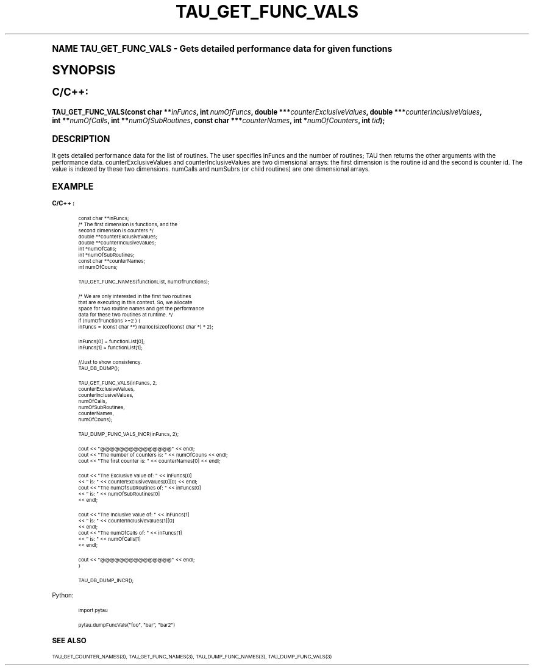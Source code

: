 .\"     Title: TAU_GET_FUNC_VALS
.\"    Author: [FIXME: author] [see http://docbook.sf.net/el/author]
.\" Generator: DocBook XSL Stylesheets v1.74.0 <http://docbook.sf.net/>
.\"      Date: 11/06/2009
.\"    Manual: Tau API
.\"    Source: [FIXME: source]
.\"  Language: English
.\"
.TH "TAU_GET_FUNC_VALS" "3" "11/06/2009" "[FIXME: source]" "Tau API"
.\" -----------------------------------------------------------------
.\" * (re)Define some macros
.\" -----------------------------------------------------------------
.\" ~~~~~~~~~~~~~~~~~~~~~~~~~~~~~~~~~~~~~~~~~~~~~~~~~~~~~~~~~~~~~~~~~
.\" toupper - uppercase a string (locale-aware)
.\" ~~~~~~~~~~~~~~~~~~~~~~~~~~~~~~~~~~~~~~~~~~~~~~~~~~~~~~~~~~~~~~~~~
.de toupper
.tr aAbBcCdDeEfFgGhHiIjJkKlLmMnNoOpPqQrRsStTuUvVwWxXyYzZ
\\$*
.tr aabbccddeeffgghhiijjkkllmmnnooppqqrrssttuuvvwwxxyyzz
..
.\" ~~~~~~~~~~~~~~~~~~~~~~~~~~~~~~~~~~~~~~~~~~~~~~~~~~~~~~~~~~~~~~~~~
.\" SH-xref - format a cross-reference to an SH section
.\" ~~~~~~~~~~~~~~~~~~~~~~~~~~~~~~~~~~~~~~~~~~~~~~~~~~~~~~~~~~~~~~~~~
.de SH-xref
.ie n \{\
.\}
.toupper \\$*
.el \{\
\\$*
.\}
..
.\" ~~~~~~~~~~~~~~~~~~~~~~~~~~~~~~~~~~~~~~~~~~~~~~~~~~~~~~~~~~~~~~~~~
.\" SH - level-one heading that works better for non-TTY output
.\" ~~~~~~~~~~~~~~~~~~~~~~~~~~~~~~~~~~~~~~~~~~~~~~~~~~~~~~~~~~~~~~~~~
.de1 SH
.\" put an extra blank line of space above the head in non-TTY output
.if t \{\
.sp 1
.\}
.sp \\n[PD]u
.nr an-level 1
.set-an-margin
.nr an-prevailing-indent \\n[IN]
.fi
.in \\n[an-margin]u
.ti 0
.HTML-TAG ".NH \\n[an-level]"
.it 1 an-trap
.nr an-no-space-flag 1
.nr an-break-flag 1
\." make the size of the head bigger
.ps +3
.ft B
.ne (2v + 1u)
.ie n \{\
.\" if n (TTY output), use uppercase
.toupper \\$*
.\}
.el \{\
.nr an-break-flag 0
.\" if not n (not TTY), use normal case (not uppercase)
\\$1
.in \\n[an-margin]u
.ti 0
.\" if not n (not TTY), put a border/line under subheading
.sp -.6
\l'\n(.lu'
.\}
..
.\" ~~~~~~~~~~~~~~~~~~~~~~~~~~~~~~~~~~~~~~~~~~~~~~~~~~~~~~~~~~~~~~~~~
.\" SS - level-two heading that works better for non-TTY output
.\" ~~~~~~~~~~~~~~~~~~~~~~~~~~~~~~~~~~~~~~~~~~~~~~~~~~~~~~~~~~~~~~~~~
.de1 SS
.sp \\n[PD]u
.nr an-level 1
.set-an-margin
.nr an-prevailing-indent \\n[IN]
.fi
.in \\n[IN]u
.ti \\n[SN]u
.it 1 an-trap
.nr an-no-space-flag 1
.nr an-break-flag 1
.ps \\n[PS-SS]u
\." make the size of the head bigger
.ps +2
.ft B
.ne (2v + 1u)
.if \\n[.$] \&\\$*
..
.\" ~~~~~~~~~~~~~~~~~~~~~~~~~~~~~~~~~~~~~~~~~~~~~~~~~~~~~~~~~~~~~~~~~
.\" BB/BE - put background/screen (filled box) around block of text
.\" ~~~~~~~~~~~~~~~~~~~~~~~~~~~~~~~~~~~~~~~~~~~~~~~~~~~~~~~~~~~~~~~~~
.de BB
.if t \{\
.sp -.5
.br
.in +2n
.ll -2n
.gcolor red
.di BX
.\}
..
.de EB
.if t \{\
.if "\\$2"adjust-for-leading-newline" \{\
.sp -1
.\}
.br
.di
.in
.ll
.gcolor
.nr BW \\n(.lu-\\n(.i
.nr BH \\n(dn+.5v
.ne \\n(BHu+.5v
.ie "\\$2"adjust-for-leading-newline" \{\
\M[\\$1]\h'1n'\v'+.5v'\D'P \\n(BWu 0 0 \\n(BHu -\\n(BWu 0 0 -\\n(BHu'\M[]
.\}
.el \{\
\M[\\$1]\h'1n'\v'-.5v'\D'P \\n(BWu 0 0 \\n(BHu -\\n(BWu 0 0 -\\n(BHu'\M[]
.\}
.in 0
.sp -.5v
.nf
.BX
.in
.sp .5v
.fi
.\}
..
.\" ~~~~~~~~~~~~~~~~~~~~~~~~~~~~~~~~~~~~~~~~~~~~~~~~~~~~~~~~~~~~~~~~~
.\" BM/EM - put colored marker in margin next to block of text
.\" ~~~~~~~~~~~~~~~~~~~~~~~~~~~~~~~~~~~~~~~~~~~~~~~~~~~~~~~~~~~~~~~~~
.de BM
.if t \{\
.br
.ll -2n
.gcolor red
.di BX
.\}
..
.de EM
.if t \{\
.br
.di
.ll
.gcolor
.nr BH \\n(dn
.ne \\n(BHu
\M[\\$1]\D'P -.75n 0 0 \\n(BHu -(\\n[.i]u - \\n(INu - .75n) 0 0 -\\n(BHu'\M[]
.in 0
.nf
.BX
.in
.fi
.\}
..
.\" -----------------------------------------------------------------
.\" * set default formatting
.\" -----------------------------------------------------------------
.\" disable hyphenation
.nh
.\" disable justification (adjust text to left margin only)
.ad l
.\" -----------------------------------------------------------------
.\" * MAIN CONTENT STARTS HERE *
.\" -----------------------------------------------------------------
.SH "Name"
TAU_GET_FUNC_VALS \- Gets detailed performance data for given functions
.SH "Synopsis"
.sp
.ft B
.fam C
.ps -1
.nf
C/C++:
.fi
.fam
.ps +1
.ft
.fam C
.HP \w'TAU_GET_FUNC_VALS('u
.BI "TAU_GET_FUNC_VALS(const\ char\ **" "inFuncs" ", int\ " "numOfFuncs" ", double\ ***" "counterExclusiveValues" ", double\ ***" "counterInclusiveValues" ", int\ **" "numOfCalls" ", int\ **" "numOfSubRoutines" ", const\ char\ ***" "counterNames" ", int\ *" "numOfCounters" ", int\ " "tid" ");"
.fam
.SH "Description"
.PP
It gets detailed performance data for the list of routines\&. The user specifies inFuncs and the number of routines; TAU then returns the other arguments with the performance data\&. counterExclusiveValues and counterInclusiveValues are two dimensional arrays: the first dimension is the routine id and the second is counter id\&. The value is indexed by these two dimensions\&. numCalls and numSubrs (or child routines) are one dimensional arrays\&.
.SH "Example"
.PP
\fBC/C++ :\fR
.sp
.if n \{\
.RS 4
.\}
.fam C
.ps -1
.nf
.if t \{\
.sp -1
.\}
.BB lightgray adjust-for-leading-newline
.sp -1

const char **inFuncs;
/* The first dimension is functions, and the 
second dimension is counters */
double **counterExclusiveValues;
double **counterInclusiveValues;
int *numOfCalls;
int *numOfSubRoutines;
const char **counterNames;
int numOfCouns;
      
TAU_GET_FUNC_NAMES(functionList, numOfFunctions);
      
/* We are only interested in the first two routines 
that are executing in this context\&. So, we allocate 
space for two routine names and get the performance 
data for these two routines at runtime\&. */
if (numOfFunctions >=2 ) {
  inFuncs = (const char **) malloc(sizeof(const char *) * 2);
      
  inFuncs[0] = functionList[0];
  inFuncs[1] = functionList[1];
      
  //Just to show consistency\&.
  TAU_DB_DUMP();
      
  TAU_GET_FUNC_VALS(inFuncs, 2,
  counterExclusiveValues,
  counterInclusiveValues,
  numOfCalls,
  numOfSubRoutines,
  counterNames,
  numOfCouns);
      
  TAU_DUMP_FUNC_VALS_INCR(inFuncs, 2);
      
      
  cout << "@@@@@@@@@@@@@@@" << endl;
  cout << "The number of counters is: " << numOfCouns << endl;
  cout << "The first counter is: " << counterNames[0] << endl;
      
  cout << "The Exclusive value of: " << inFuncs[0]
  << " is: " << counterExclusiveValues[0][0] << endl;
  cout << "The numOfSubRoutines of: " << inFuncs[0]
  << " is: " << numOfSubRoutines[0]
  << endl;
      
      
  cout << "The Inclusive value of: " << inFuncs[1]
  << " is: " << counterInclusiveValues[1][0]
  << endl;
  cout << "The numOfCalls of: " << inFuncs[1]
  << " is: " << numOfCalls[1]
  << endl;

  cout << "@@@@@@@@@@@@@@@" << endl;
}
      
TAU_DB_DUMP_INCR();
    
.EB lightgray adjust-for-leading-newline
.if t \{\
.sp 1
.\}
.fi
.fam
.ps +1
.if n \{\
.RE
.\}
.PP
Python:
.sp
.if n \{\
.RS 4
.\}
.fam C
.ps -1
.nf
.if t \{\
.sp -1
.\}
.BB lightgray adjust-for-leading-newline
.sp -1

import pytau

pytau\&.dumpFuncVals("foo", "bar", "bar2")
		
.EB lightgray adjust-for-leading-newline
.if t \{\
.sp 1
.\}
.fi
.fam
.ps +1
.if n \{\
.RE
.\}
.SH "See Also"
.PP

TAU_GET_COUNTER_NAMES(3),
TAU_GET_FUNC_NAMES(3),
TAU_DUMP_FUNC_NAMES(3),
TAU_DUMP_FUNC_VALS(3)
